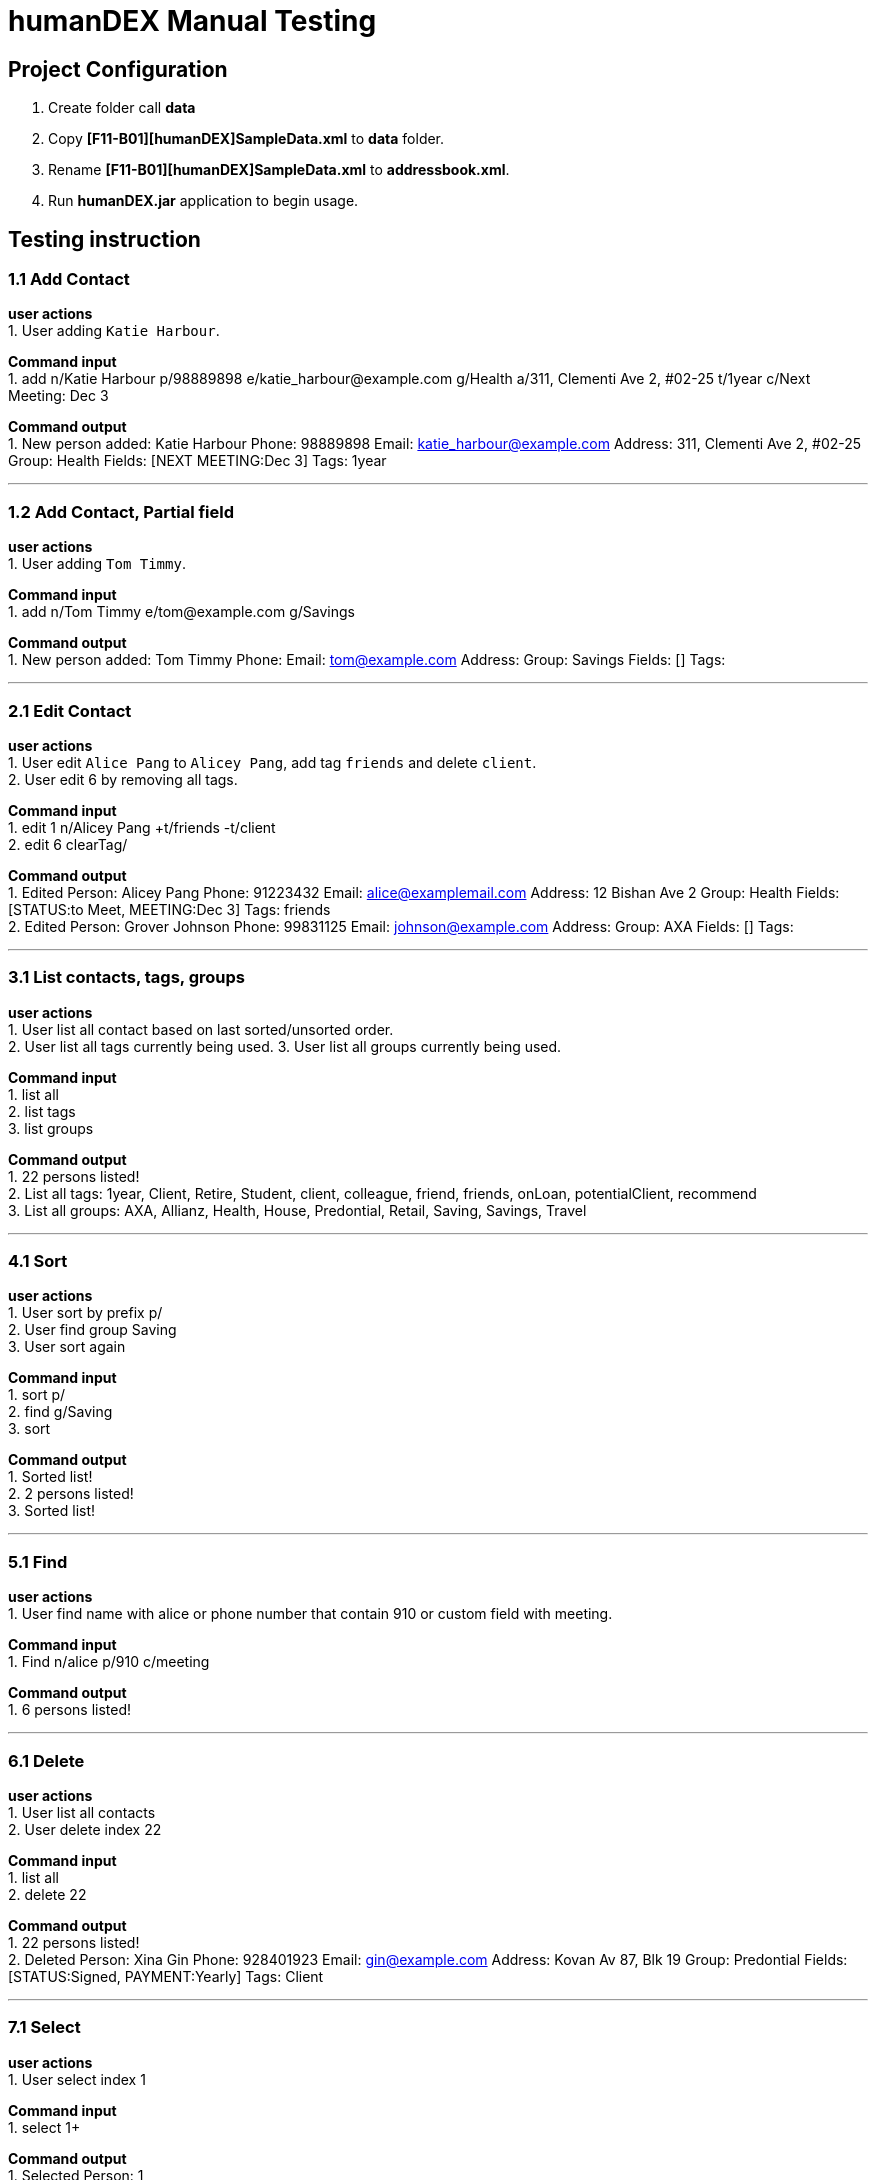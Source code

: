 = humanDEX Manual Testing
ifdef::env-github,env-browser[:outfilesuffix: .adoc]
:imagesDir: ../images
:stylesDir: ../stylesheets

== Project Configuration
1. Create folder call *data* +
2. Copy *[F11-B01][humanDEX]SampleData.xml* to *data* folder.
3. Rename *[F11-B01][humanDEX]SampleData.xml* to *addressbook.xml*.
4. Run *humanDEX.jar* application to begin usage.

== Testing instruction

=== 1.1 Add Contact

*user actions* +
1. User adding `Katie Harbour`. +

*Command input* +
1. add n/Katie Harbour p/98889898 e/katie_harbour@example.com g/Health a/311, Clementi Ave 2, #02-25 t/1year c/Next Meeting: Dec 3 +

*Command output* +
1. New person added: Katie Harbour Phone: 98889898 Email: katie_harbour@example.com Address: 311, Clementi Ave 2, #02-25 Group: Health Fields: [NEXT MEETING:Dec 3] Tags: 1year +

---
=== 1.2 Add Contact, Partial field

*user actions* +
1. User adding `Tom Timmy`. +

*Command input* +
1. add n/Tom Timmy e/tom@example.com g/Savings +

*Command output* +
1. New person added: Tom Timmy Phone:  Email: tom@example.com Address:  Group: Savings Fields: [] Tags:  +

---
=== 2.1 Edit Contact

*user actions* +
1. User edit `Alice Pang` to `Alicey Pang`, add tag `friends` and delete `client`. +
2. User edit 6 by removing all tags.

*Command input* +
1. edit 1 n/Alicey Pang +t/friends -t/client +
2. edit 6 clearTag/ +

*Command output* +
1. Edited Person: Alicey Pang Phone: 91223432 Email: alice@examplemail.com Address: 12 Bishan Ave 2 Group: Health Fields: [STATUS:to Meet, MEETING:Dec 3] Tags: friends +
2. Edited Person: Grover Johnson Phone: 99831125 Email: johnson@example.com Address:  Group: AXA Fields: [] Tags:  +

---
=== 3.1 List contacts, tags, groups

*user actions* +
1. User list all contact based on last sorted/unsorted order. +
2. User list all tags currently being used.
3. User list all groups currently being used.

*Command input* +
1. list all +
2. list tags +
3. list groups +

*Command output* +
1. 22 persons listed! +
2. List all tags:  1year, Client, Retire, Student, client, colleague, friend, friends, onLoan, potentialClient, recommend +
3. List all groups:  AXA, Allianz, Health, House, Predontial, Retail, Saving, Savings, Travel +

---
=== 4.1 Sort

*user actions* +
1. User sort by prefix p/ +
2. User find group Saving +
3. User sort again +

*Command input* +
1. sort p/ +
2. find g/Saving +
3. sort +

*Command output* +
1. Sorted list! +
2. 2 persons listed! +
3. Sorted list! +

---
=== 5.1 Find

*user actions* +
1. User find name with alice or phone number that contain 910 or custom field with meeting. +

*Command input* +
1. Find n/alice p/910 c/meeting +

*Command output* +
1. 6 persons listed! +

---
=== 6.1 Delete

*user actions* +
1. User list all contacts +
2. User delete index 22 +

*Command input* +
1. list all +
2. delete 22 +

*Command output* +
1. 22 persons listed! +
2. Deleted Person: Xina Gin Phone: 928401923 Email: gin@example.com Address: Kovan Av 87, Blk 19 Group: Predontial Fields: [STATUS:Signed, PAYMENT:Yearly] Tags: Client +

---
=== 7.1 Select

*user actions* +
1. User select index 1 +

*Command input* +
1. select 1+

*Command output* +
1. Selected Person: 1 +

---
=== 8.1 Undo, Redo

*user actions* +
1. User request undo +
2. User request redo +

*Command input* +
1. undo +
2. redo +

*Command output* +
1. Undo success! +
2. Redo success! +

---
=== 9.1 Password, add

*user actions* +
1. User add password +
2. User exit +
3. Run *humanDEX.jar* +
3. User login using password +

*Command input* +
1. Password pwd/PASSWORD +
2. Exit +
3. PASSWORD +

*Command output* +
1. Password Set +
2. Welcome +

---
=== 9.2 Password, clear

*user actions* +
1. User clear password +

*Command input* +
1. Password pwd/PASSWORD clearPwd/ +

*Command output* +
1. Password Cleared +

---
=== 9.3 Password, change

*user actions* +
1. User add password +
2. User change password +

*Command input* +
1. Password pwd/PASSWORD  +
2. Password pwd/PASSWORD new/NEW_PASSWORD +

*Command output* +
1. Password Set +
2. Password Changed +

---
=== 10.1 Help

*user actions* +
1. User open help. +

*Command input* +
1. help

*Command output* +
1. Opened help window



